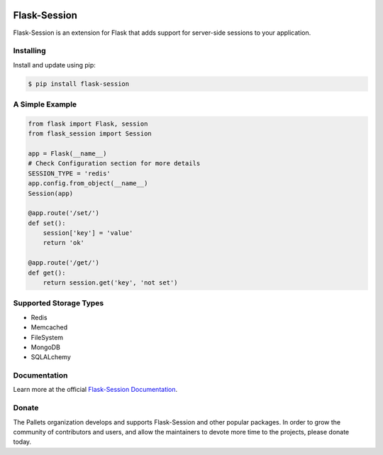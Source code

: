 .. image:: https://raw.githubusercontent.com/pallets-eco/flask-session/development/docs/_static/icon/favicon-192x192.png
    :alt: Flask-Session
    :target: https://flask-session.readthedocs.io
    :align: left
    :width: 60px

==============
Flask-Session
==============

Flask-Session is an extension for Flask that adds support for server-side sessions to
your application.

.. image:: https://img.shields.io/github/actions/workflow/status/pallets-eco/flask-session/test.yaml?logo=github
    :alt: GitHub Actions Workflow Status
    :target: https://github.com/pallets-eco/flask-session/actions/workflows/test.yaml?query=workflow%3ACI+branch%3Adevelopment

.. image:: https://img.shields.io/readthedocs/flask-session?logo=readthedocs
    :target: https://flask-session.readthedocs.io
    :alt: Documentation status

.. image:: https://img.shields.io/github/license/pallets-eco/flask-session?logo=bsd
    :target: ./LICENSE
    :alt: BSD-3 Clause License

.. image:: https://img.shields.io/endpoint?url=https://raw.githubusercontent.com/astral-sh/ruff/main/assets/badge/v2.json&label=style
    :target: https://github.com/charliermarsh/ruff
    :alt: Code style: ruff

.. image:: https://img.shields.io/pypi/v/flask-session.svg?logo=pypi
    :target: https://pypi.org/project/flask-session
    :alt: PyPI - Latest Version

.. image:: https://img.shields.io/badge/dynamic/json?query=info.requires_python&label=python&logo=python&url=https%3A%2F%2Fpypi.org%2Fpypi%2Fflask-session%2Fjson
    :target: https://pypi.org/project/Flask-Session/
    :alt: PyPI - Python Version

.. image:: https://img.shields.io/discord/531221516914917387?logo=discord
    :target: https://discord.gg/pallets
    :alt: Discord

.. image:: https://img.shields.io/pypi/dm/flask-session?logo=pypi
    :target: https://pypistats.org/packages/flask-session
    :alt: PyPI - Downloads

Installing
------------
Install and update using pip:

.. code-block:: bash

    $ pip install flask-session

A Simple Example
--------------------

.. code-block:: python

    from flask import Flask, session
    from flask_session import Session

    app = Flask(__name__)
    # Check Configuration section for more details
    SESSION_TYPE = 'redis'
    app.config.from_object(__name__)
    Session(app)

    @app.route('/set/')
    def set():
        session['key'] = 'value'
        return 'ok'

    @app.route('/get/')
    def get():
        return session.get('key', 'not set')

Supported Storage Types
------------------------
- Redis
- Memcached
- FileSystem
- MongoDB
- SQLALchemy

Documentation
-------------
Learn more at the official `Flask-Session Documentation <https://flask-session.readthedocs.io/en/latest/>`_.

Donate
--------
The Pallets organization develops and supports Flask-Session and other popular packages. In order to grow the community of contributors and users, and allow the maintainers to devote more time to the projects, please donate today.


